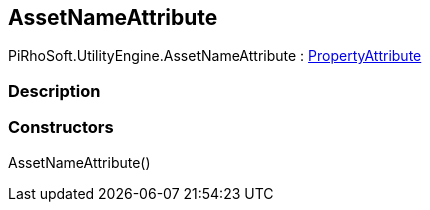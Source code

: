[#engine/asset-name-attribute]

## AssetNameAttribute

PiRhoSoft.UtilityEngine.AssetNameAttribute : https://docs.unity3d.com/ScriptReference/PropertyAttribute.html[PropertyAttribute^]

### Description

### Constructors

AssetNameAttribute()::